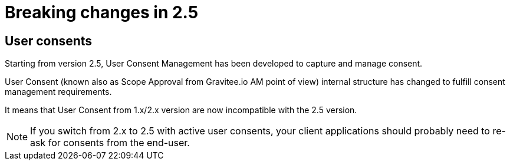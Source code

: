 = Breaking changes in 2.5
:page-sidebar: am_2_x_sidebar
:page-permalink: am/2.x/am_breaking_changes_2.5.html
:page-folder: am/installation-guide

== User consents

Starting from version 2.5, User Consent Management has been developed to capture and manage consent.

User Consent (known also as Scope Approval from Gravitee.io AM point of view) internal structure has changed to fulfill consent management requirements.

It means that User Consent from 1.x/2.x version are now incompatible with the 2.5 version.

NOTE: If you switch from 2.x to 2.5 with active user consents, your client applications should probably need to re-ask for consents from the end-user.
